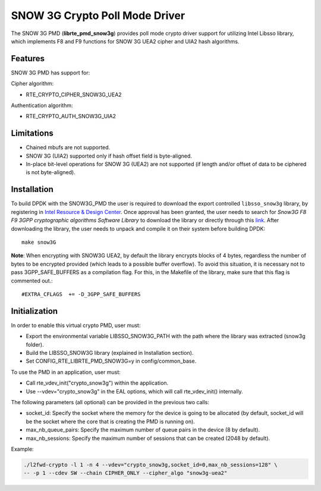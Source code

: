 ..  SPDX-License-Identifier: BSD-3-Clause
    Copyright(c) 2016 Intel Corporation.

SNOW 3G Crypto Poll Mode Driver
===============================

The SNOW 3G PMD (**librte_pmd_snow3g**) provides poll mode crypto driver
support for utilizing Intel Libsso library, which implements F8 and F9 functions
for SNOW 3G UEA2 cipher and UIA2 hash algorithms.

Features
--------

SNOW 3G PMD has support for:

Cipher algorithm:

* RTE_CRYPTO_CIPHER_SNOW3G_UEA2

Authentication algorithm:

* RTE_CRYPTO_AUTH_SNOW3G_UIA2

Limitations
-----------

* Chained mbufs are not supported.
* SNOW 3G (UIA2) supported only if hash offset field is byte-aligned.
* In-place bit-level operations for SNOW 3G (UEA2) are not supported
  (if length and/or offset of data to be ciphered is not byte-aligned).

Installation
------------

To build DPDK with the SNOW3G_PMD the user is required to download
the export controlled ``libsso_snow3g`` library, by registering in
`Intel Resource & Design Center <https://www.intel.com/content/www/us/en/design/resource-design-center.html>`_.
Once approval has been granted, the user needs to search for
*Snow3G F8 F9 3GPP cryptographic algorithms Software Library* to download the
library or directly through this `link <https://cdrdv2.intel.com/v1/dl/getContent/575867>`_.
After downloading the library, the user needs to unpack and compile it
on their system before building DPDK::

   make snow3G

**Note**: When encrypting with SNOW3G UEA2, by default the library
encrypts blocks of 4 bytes, regardless the number of bytes to
be encrypted provided (which leads to a possible buffer overflow).
To avoid this situation, it is necessary not to pass
3GPP_SAFE_BUFFERS as a compilation flag.
For this, in the Makefile of the library, make sure that this flag
is commented out.::

  #EXTRA_CFLAGS  += -D_3GPP_SAFE_BUFFERS


Initialization
--------------

In order to enable this virtual crypto PMD, user must:

* Export the environmental variable LIBSSO_SNOW3G_PATH with the path where
  the library was extracted (snow3g folder).

* Build the LIBSSO_SNOW3G library (explained in Installation section).

* Set CONFIG_RTE_LIBRTE_PMD_SNOW3G=y in config/common_base.

To use the PMD in an application, user must:

* Call rte_vdev_init("crypto_snow3g") within the application.

* Use --vdev="crypto_snow3g" in the EAL options, which will call rte_vdev_init() internally.

The following parameters (all optional) can be provided in the previous two calls:

* socket_id: Specify the socket where the memory for the device is going to be allocated
  (by default, socket_id will be the socket where the core that is creating the PMD is running on).

* max_nb_queue_pairs: Specify the maximum number of queue pairs in the device (8 by default).

* max_nb_sessions: Specify the maximum number of sessions that can be created (2048 by default).

Example:

.. code-block:: console

    ./l2fwd-crypto -l 1 -n 4 --vdev="crypto_snow3g,socket_id=0,max_nb_sessions=128" \
    -- -p 1 --cdev SW --chain CIPHER_ONLY --cipher_algo "snow3g-uea2"
